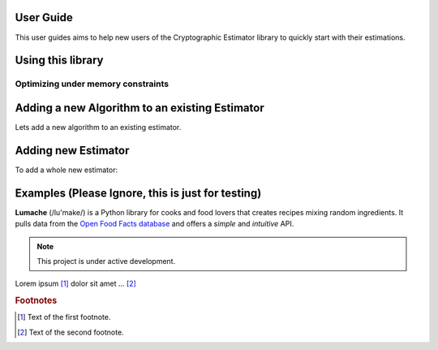 User Guide
==========


This user guides aims to help new users of the Cryptographic Estimator library to quickly start with their estimations.

Using this library
==================

.. doctest::

    >>> from cryptographic_estimators.SDEstimator import SDEstimator
    >>> from cryptographic_estimators.SDEstimator.SDAlgorithms import BJMMdw
    >>> A = SDEstimator(3488,2720,64,excluded_algorithms=[BJMMdw],memory_access=1)
    >>> A.table(precision=3, show_all_parameters=1)
    +---------------+--------------------------------------------------------------------------------+
    |               |                                    estimate                                    |
    +---------------+---------+---------+------------------------------------------------------------+
    | algorithm     |    time |  memory |                         parameters                         |
    +---------------+---------+---------+------------------------------------------------------------+
    | BallCollision | 157.098 |  49.814 |             {'r': 7, 'p': 4, 'pl': 0, 'l': 39}             |
    | BJMMpdw       | 149.859 |  76.469 |            {'r': 7, 'p': 10, 'p1': 7, 'w2': 0}             |
    | BJMM          | 148.587 | 104.057 | {'r': 7, 'depth': 3, 'p': 16, 'p1': 6, 'p2': 12, 'l': 197} |
    | BothMay       | 148.170 |  87.995 |   {'r': 7, 'p': 12, 'w1': 0, 'w2': 0, 'p1': 9, 'l': 79}    |
    | Dumer         | 157.030 |  49.895 |                 {'r': 7, 'l': 39, 'p': 4}                  |
    | MayOzerov     | 147.232 |  86.592 | {'r': 7, 'depth': 3, 'p': 12, 'p1': 5, 'p2': 10, 'l': 95}  |
    | Prange        | 177.819 |  21.576 |                          {'r': 7}                          |
    | Stern         | 157.047 |  49.814 |                 {'r': 7, 'p': 4, 'l': 39}                  |
    +---------------+---------+---------+------------------------------------------------------------+


Optimizing under memory constraints
-----------------------------------



Adding a new Algorithm to an existing Estimator
===============================================

Lets add a new algorithm to an existing estimator.



Adding new Estimator
====================

To add a whole new estimator:


Examples (Please Ignore, this is just for testing)
==================================================


.. This is a comment.


**Lumache** (/lu'make/) is a Python library for cooks and food lovers that
creates recipes mixing random ingredients.  It pulls data from the `Open Food
Facts database <https://world.openfoodfacts.org/>`_ and offers a *simple* and
*intuitive* API.

.. note::

   This project is under active development.



Lorem ipsum [#f1]_ dolor sit amet ... [#f2]_

.. rubric:: Footnotes

.. [#f1] Text of the first footnote.
.. [#f2] Text of the second footnote.
